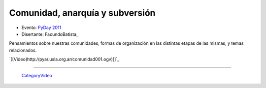 
Comunidad, anarquía y subversión
================================

* Evento: `PyDay 2011`_

* Disertante: FacundoBatista_

.. * Presentación: 

.. [[attachment:nombreadjunto ]] ##Link al archivo adjunto o pagina externa 

.. * Código: 

.. [[attachment:nombreadjunto ]] ##Link al archivo adjunto o pagina externa 

Pensamientos sobre nuestras comunidades, formas de organización en las distintas etapas de las mismas, y temas relacionados.

`[[Video(http://pyar.usla.org.ar/comunidad001.ogv)]]`_   

.. Puto el que lee

-------------------------

 CategoryVideo_

.. ############################################################################

.. _PyDay 2011: Eventos/PyDay/2011/Cordoba

.. _categoryvideo: /pages/categoryvideo
